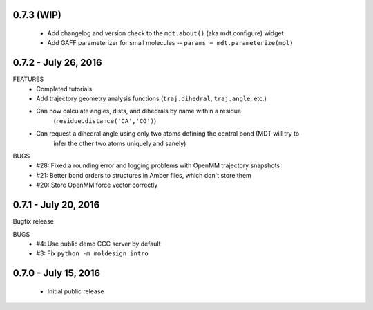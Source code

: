 0.7.3 (WIP)
===========
 - Add changelog and version check to the ``mdt.about()`` (aka mdt.configure) widget
 - Add GAFF parameterizer for small molecules -- ``params = mdt.parameterize(mol)``


0.7.2 - July 26, 2016
=====================
FEATURES
 - Completed tutorials
 - Add trajectory geometry analysis functions (``traj.dihedral``, ``traj.angle``, etc.)
 - Can now calculate angles, dists, and dihedrals by name within a residue
    (``residue.distance('CA','CG')``)
 - Can request a dihedral angle using only two atoms defining the central bond (MDT will try to
    infer the other two atoms uniquely and sanely)

BUGS
 - #28: Fixed a rounding error and logging problems with OpenMM trajectory snapshots
 - #21: Better bond orders to structures in Amber files, which don't store them
 - #20: Store OpenMM force vector correctly

0.7.1 - July 20, 2016
=====================
Bugfix release

BUGS
  - #4: Use public demo CCC server by default
  - #3: Fix ``python -m moldesign intro``

0.7.0 - July 15, 2016
=====================
 - Initial public release
